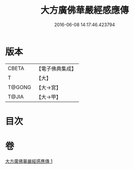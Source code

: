 #+TITLE: 大方廣佛華嚴經感應傳 
#+DATE: 2016-06-08 14:17:46.423794

* 版本
 |     CBETA|【電子佛典集成】|
 |         T|【大】     |
 |    T@GONG|【大→宮】   |
 |     T@JIA|【大→甲】   |

* 目次

* 卷
[[file:KR6r0085_001.txt][大方廣佛華嚴經感應傳 1]]


